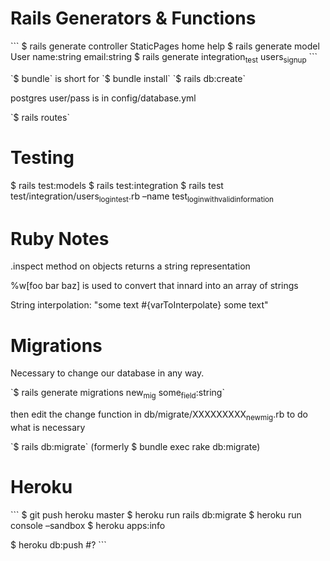 * Rails Generators & Functions
```
$ rails generate controller StaticPages home help
$ rails generate model User name:string email:string
$ rails generate integration_test users_signup
```

`$ bundle` is short for `$ bundle install`
`$ rails db:create`

postgres user/pass is in config/database.yml

`$ rails routes`


* Testing
$ rails test:models
$ rails test:integration
$ rails test test/integration/users_login_test.rb --name test_login_with_valid_information


* Ruby Notes
.inspect method on objects returns a string representation

%w[foo bar baz] is used to convert that innard into an array of strings

String interpolation: "some text #{varToInterpolate} some text"

* Migrations
Necessary to change our database in any way.

`$ rails generate migrations new_mig some_field:string`

then edit the change function in db/migrate/XXXXXXXXX_new_mig.rb to do what is necessary 

`$ rails db:migrate` (formerly $ bundle exec rake db:migrate) 


* Heroku
```
$ git push heroku master
$ heroku run rails db:migrate
$ heroku run console --sandbox
$ heroku apps:info

$ heroku db:push   #?
```


